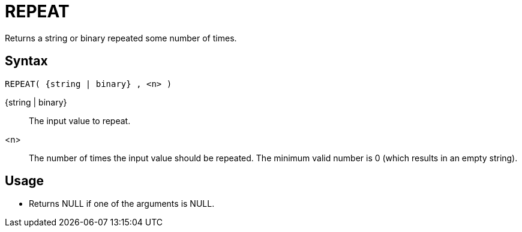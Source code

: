 ////
Licensed to the Apache Software Foundation (ASF) under one
or more contributor license agreements.  See the NOTICE file
distributed with this work for additional information
regarding copyright ownership.  The ASF licenses this file
to you under the Apache License, Version 2.0 (the
"License"); you may not use this file except in compliance
with the License.  You may obtain a copy of the License at
  http://www.apache.org/licenses/LICENSE-2.0
Unless required by applicable law or agreed to in writing,
software distributed under the License is distributed on an
"AS IS" BASIS, WITHOUT WARRANTIES OR CONDITIONS OF ANY
KIND, either express or implied.  See the License for the
specific language governing permissions and limitations
under the License.
////
= REPEAT

Returns a string or binary repeated some number of times.

== Syntax
----
REPEAT( {string | binary} , <n> )
----

{string | binary}:: The input value to repeat.

<n>:: The number of times the input value should be repeated. The minimum valid number is 0 (which results in an empty string).

== Usage

* Returns NULL if one of the arguments is NULL.